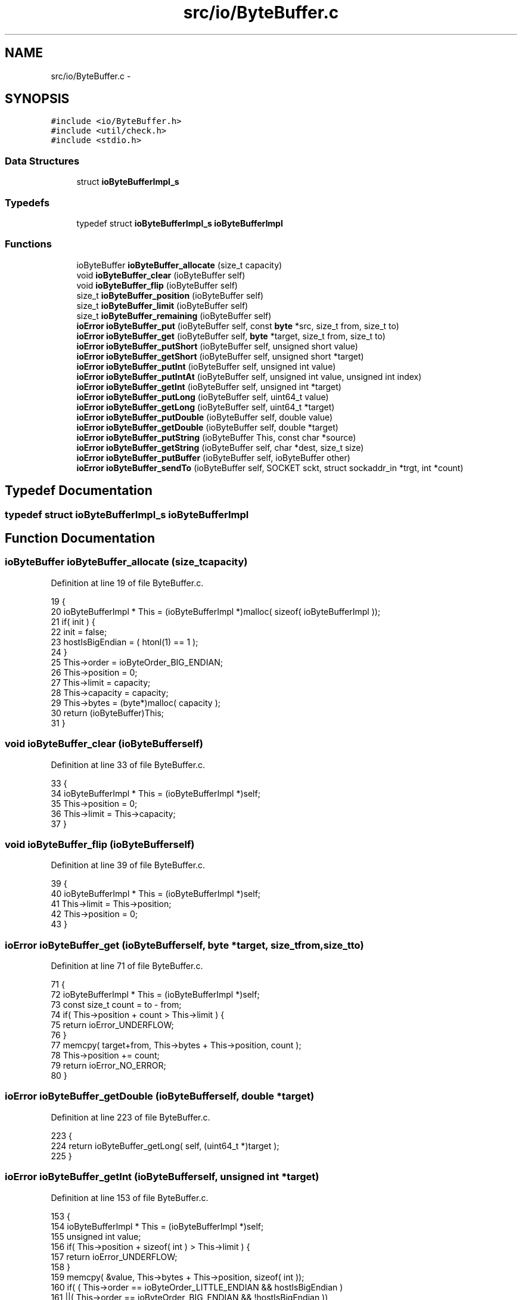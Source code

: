 .TH "src/io/ByteBuffer.c" 3 "Mon Nov 16 2015" "Version 0.0.0" "dcrud" \" -*- nroff -*-
.ad l
.nh
.SH NAME
src/io/ByteBuffer.c \- 
.SH SYNOPSIS
.br
.PP
\fC#include <io/ByteBuffer\&.h>\fP
.br
\fC#include <util/check\&.h>\fP
.br
\fC#include <stdio\&.h>\fP
.br

.SS "Data Structures"

.in +1c
.ti -1c
.RI "struct \fBioByteBufferImpl_s\fP"
.br
.in -1c
.SS "Typedefs"

.in +1c
.ti -1c
.RI "typedef struct \fBioByteBufferImpl_s\fP \fBioByteBufferImpl\fP"
.br
.in -1c
.SS "Functions"

.in +1c
.ti -1c
.RI "ioByteBuffer \fBioByteBuffer_allocate\fP (size_t capacity)"
.br
.ti -1c
.RI "void \fBioByteBuffer_clear\fP (ioByteBuffer self)"
.br
.ti -1c
.RI "void \fBioByteBuffer_flip\fP (ioByteBuffer self)"
.br
.ti -1c
.RI "size_t \fBioByteBuffer_position\fP (ioByteBuffer self)"
.br
.ti -1c
.RI "size_t \fBioByteBuffer_limit\fP (ioByteBuffer self)"
.br
.ti -1c
.RI "size_t \fBioByteBuffer_remaining\fP (ioByteBuffer self)"
.br
.ti -1c
.RI "\fBioError\fP \fBioByteBuffer_put\fP (ioByteBuffer self, const \fBbyte\fP *src, size_t from, size_t to)"
.br
.ti -1c
.RI "\fBioError\fP \fBioByteBuffer_get\fP (ioByteBuffer self, \fBbyte\fP *target, size_t from, size_t to)"
.br
.ti -1c
.RI "\fBioError\fP \fBioByteBuffer_putShort\fP (ioByteBuffer self, unsigned short value)"
.br
.ti -1c
.RI "\fBioError\fP \fBioByteBuffer_getShort\fP (ioByteBuffer self, unsigned short *target)"
.br
.ti -1c
.RI "\fBioError\fP \fBioByteBuffer_putInt\fP (ioByteBuffer self, unsigned int value)"
.br
.ti -1c
.RI "\fBioError\fP \fBioByteBuffer_putIntAt\fP (ioByteBuffer self, unsigned int value, unsigned int index)"
.br
.ti -1c
.RI "\fBioError\fP \fBioByteBuffer_getInt\fP (ioByteBuffer self, unsigned int *target)"
.br
.ti -1c
.RI "\fBioError\fP \fBioByteBuffer_putLong\fP (ioByteBuffer self, uint64_t value)"
.br
.ti -1c
.RI "\fBioError\fP \fBioByteBuffer_getLong\fP (ioByteBuffer self, uint64_t *target)"
.br
.ti -1c
.RI "\fBioError\fP \fBioByteBuffer_putDouble\fP (ioByteBuffer self, double value)"
.br
.ti -1c
.RI "\fBioError\fP \fBioByteBuffer_getDouble\fP (ioByteBuffer self, double *target)"
.br
.ti -1c
.RI "\fBioError\fP \fBioByteBuffer_putString\fP (ioByteBuffer This, const char *source)"
.br
.ti -1c
.RI "\fBioError\fP \fBioByteBuffer_getString\fP (ioByteBuffer self, char *dest, size_t size)"
.br
.ti -1c
.RI "\fBioError\fP \fBioByteBuffer_putBuffer\fP (ioByteBuffer self, ioByteBuffer other)"
.br
.ti -1c
.RI "\fBioError\fP \fBioByteBuffer_sendTo\fP (ioByteBuffer self, SOCKET sckt, struct sockaddr_in *trgt, int *count)"
.br
.in -1c
.SH "Typedef Documentation"
.PP 
.SS "typedef struct \fBioByteBufferImpl_s\fP  \fBioByteBufferImpl\fP"

.SH "Function Documentation"
.PP 
.SS "ioByteBuffer ioByteBuffer_allocate (size_tcapacity)"

.PP
Definition at line 19 of file ByteBuffer\&.c\&.
.PP
.nf
19                                                       {
20    ioByteBufferImpl * This = (ioByteBufferImpl *)malloc( sizeof( ioByteBufferImpl ));
21    if( init ) {
22       init = false;
23       hostIsBigEndian = ( htonl(1) == 1 );
24    }
25    This->order    = ioByteOrder_BIG_ENDIAN;
26    This->position = 0;
27    This->limit    = capacity;
28    This->capacity = capacity;
29    This->bytes    = (byte*)malloc( capacity );
30    return (ioByteBuffer)This;
31 }
.fi
.SS "void ioByteBuffer_clear (ioByteBufferself)"

.PP
Definition at line 33 of file ByteBuffer\&.c\&.
.PP
.nf
33                                              {
34    ioByteBufferImpl * This = (ioByteBufferImpl *)self;
35    This->position = 0;
36    This->limit    = This->capacity;
37 }
.fi
.SS "void ioByteBuffer_flip (ioByteBufferself)"

.PP
Definition at line 39 of file ByteBuffer\&.c\&.
.PP
.nf
39                                             {
40    ioByteBufferImpl * This = (ioByteBufferImpl *)self;
41    This->limit    = This->position;
42    This->position = 0;
43 }
.fi
.SS "\fBioError\fP ioByteBuffer_get (ioByteBufferself, \fBbyte\fP *target, size_tfrom, size_tto)"

.PP
Definition at line 71 of file ByteBuffer\&.c\&.
.PP
.nf
71                                                                                      {
72    ioByteBufferImpl * This = (ioByteBufferImpl *)self;
73    const size_t count = to - from;
74    if( This->position + count > This->limit ) {
75       return ioError_UNDERFLOW;
76    }
77    memcpy( target+from, This->bytes + This->position, count );
78    This->position += count;
79    return ioError_NO_ERROR;
80 }
.fi
.SS "\fBioError\fP ioByteBuffer_getDouble (ioByteBufferself, double *target)"

.PP
Definition at line 223 of file ByteBuffer\&.c\&.
.PP
.nf
223                                                                      {
224    return ioByteBuffer_getLong( self, (uint64_t *)target );
225 }
.fi
.SS "\fBioError\fP ioByteBuffer_getInt (ioByteBufferself, unsigned int *target)"

.PP
Definition at line 153 of file ByteBuffer\&.c\&.
.PP
.nf
153                                                                         {
154    ioByteBufferImpl * This = (ioByteBufferImpl *)self;
155    unsigned int       value;
156    if( This->position + sizeof( int ) > This->limit ) {
157       return ioError_UNDERFLOW;
158    }
159    memcpy( &value, This->bytes + This->position, sizeof( int ));
160    if( ( This->order == ioByteOrder_LITTLE_ENDIAN &&  hostIsBigEndian )
161      ||( This->order == ioByteOrder_BIG_ENDIAN    && !hostIsBigEndian ))
162    {
163       value = (( value & 0xFF000000) >> 24 )
164              |(( value & 0x00FF0000) >>  8 )
165              |(( value & 0x0000FF00) <<  8 )
166              |(  value               << 24 );
167    }
168    *target = value;
169    This->position += sizeof( int );
170    return ioError_NO_ERROR;
171 }
.fi
.SS "\fBioError\fP ioByteBuffer_getLong (ioByteBufferself, uint64_t *target)"

.PP
Definition at line 195 of file ByteBuffer\&.c\&.
.PP
.nf
195                                                                      {
196    ioByteBufferImpl * This = (ioByteBufferImpl *)self;
197    uint64_t           value;
198    if( This->position + sizeof( uint64_t ) > This->limit ) {
199       return ioError_UNDERFLOW;
200    }
201    memcpy( &value, This->bytes + This->position, sizeof( int64_t ));
202    if( ( This->order == ioByteOrder_LITTLE_ENDIAN &&  hostIsBigEndian )
203      ||( This->order == ioByteOrder_BIG_ENDIAN    && !hostIsBigEndian ))
204    {
205       value = (( value & 0xFF00000000000000LL) >> 56 )
206              |(( value & 0x00FF000000000000LL) >> 40 )
207              |(( value & 0x0000FF0000000000LL) >> 24 )
208              |(( value & 0x000000FF00000000LL) >>  8 )
209              |(( value & 0x00000000FF000000LL) <<  8 )
210              |(( value & 0x0000000000FF0000LL) << 24 )
211              |(( value & 0x000000000000FF00LL) << 40 )
212              |(  value                         << 56 );
213    }
214    *target = value;
215    This->position += sizeof( uint64_t );
216    return ioError_NO_ERROR;
217 }
.fi
.SS "\fBioError\fP ioByteBuffer_getShort (ioByteBufferself, unsigned short *target)"

.PP
Definition at line 101 of file ByteBuffer\&.c\&.
.PP
.nf
101                                                                             {
102    ioByteBufferImpl * This = (ioByteBufferImpl *)self;
103    unsigned short     value;
104    if( This->position + sizeof( short ) > This->limit ) {
105       return ioError_UNDERFLOW;
106    }
107    memcpy( &value, This->bytes + This->position, sizeof( short ));
108    if( ( This->order == ioByteOrder_LITTLE_ENDIAN &&  hostIsBigEndian )
109      ||( This->order == ioByteOrder_BIG_ENDIAN    && !hostIsBigEndian ))
110    {
111       value = (( value & 0x00FF ) >> 8 )|(unsigned short)( value & 0xFF00 << 8 );
112    }
113    *target = value;
114    This->position += sizeof( short );
115    return ioError_NO_ERROR;
116 }
.fi
.SS "\fBioError\fP ioByteBuffer_getString (ioByteBufferself, char *dest, size_tsize)"

.PP
Definition at line 236 of file ByteBuffer\&.c\&.
.PP
.nf
236                                                                               {
237    ioByteBufferImpl * This   = (ioByteBufferImpl *)self;
238    unsigned int       len    = 0U;
239    ioError            status = ioByteBuffer_getInt( self, &len );
240    if( status == ioError_NO_ERROR ) {
241       if( len > size ) {
242          status = ioByteBuffer_get( self, (byte *)dest, 0, size );
243          This->position += len-size;
244       }
245       else if( size > len ) {
246          status = ioError_UNDERFLOW;
247       }
248       else {
249          status = ioByteBuffer_get( self, (byte *)dest, 0, len );
250       }
251    }
252    return status;
253 }
.fi
.SS "size_t ioByteBuffer_limit (ioByteBufferself)"

.PP
Definition at line 50 of file ByteBuffer\&.c\&.
.PP
.nf
50                                                {
51    ioByteBufferImpl * This = (ioByteBufferImpl *)self;
52    return This->limit;
53 }
.fi
.SS "size_t ioByteBuffer_position (ioByteBufferself)"

.PP
Definition at line 45 of file ByteBuffer\&.c\&.
.PP
.nf
45                                                   {
46    ioByteBufferImpl * This = (ioByteBufferImpl *)self;
47    return This->position;
48 }
.fi
.SS "\fBioError\fP ioByteBuffer_put (ioByteBufferself, const \fBbyte\fP *src, size_tfrom, size_tto)"

.PP
Definition at line 60 of file ByteBuffer\&.c\&.
.PP
.nf
60                                                                                         {
61    ioByteBufferImpl * This = (ioByteBufferImpl *)self;
62    const size_t count = to - from;
63    if( This->position + count > This->limit ) {
64       return ioError_OVERFLOW;
65    }
66    memcpy( This->bytes + This->position, src + from, count );
67    This->position += count;
68    return ioError_NO_ERROR;
69 }
.fi
.SS "\fBioError\fP ioByteBuffer_putBuffer (ioByteBufferself, ioByteBufferother)"

.PP
Definition at line 255 of file ByteBuffer\&.c\&.
.PP
.nf
255                                                                         {
256    ioByteBufferImpl * This   = (ioByteBufferImpl *)self;
257    ioByteBufferImpl * source = (ioByteBufferImpl *)other;
258    size_t             count  = source->limit - source->position;
259    if( This->position + count > This->limit ) {
260       return ioError_OVERFLOW;
261    }
262    memcpy( This->bytes + This->position, source->bytes + source->position, count );
263    source->position += count;
264    This  ->position += count;
265    return ioError_NO_ERROR;
266 }
.fi
.SS "\fBioError\fP ioByteBuffer_putDouble (ioByteBufferself, doublevalue)"

.PP
Definition at line 219 of file ByteBuffer\&.c\&.
.PP
.nf
219                                                                   {
220    return ioByteBuffer_putLong( self, *(uint64_t*)(void*)&value );
221 }
.fi
.SS "\fBioError\fP ioByteBuffer_putInt (ioByteBufferself, unsigned intvalue)"

.PP
Definition at line 118 of file ByteBuffer\&.c\&.
.PP
.nf
118                                                                      {
119    ioByteBufferImpl * This = (ioByteBufferImpl *)self;
120    if( This->position + sizeof( int ) > This->limit ) {
121       return ioError_OVERFLOW;
122    }
123    if( ( This->order == ioByteOrder_LITTLE_ENDIAN &&  hostIsBigEndian )
124      ||( This->order == ioByteOrder_BIG_ENDIAN    && !hostIsBigEndian ))
125    {
126       value = (( value & 0xFF000000) >> 24 )
127              |(( value & 0x00FF0000) >>  8 )
128              |(( value & 0x0000FF00) <<  8 )
129              |(  value               << 24 );
130    }
131    memcpy( This->bytes + This->position, &value, sizeof( int ));
132    This->position += sizeof( int );
133    return ioError_NO_ERROR;
134 }
.fi
.SS "\fBioError\fP ioByteBuffer_putIntAt (ioByteBufferself, unsigned intvalue, unsigned intindex)"

.PP
Definition at line 136 of file ByteBuffer\&.c\&.
.PP
.nf
136                                                                                             {
137    ioByteBufferImpl * This = (ioByteBufferImpl *)self;
138    if( index + sizeof( int ) > This->limit ) {
139       return ioError_OVERFLOW;
140    }
141    if( ( This->order == ioByteOrder_LITTLE_ENDIAN &&  hostIsBigEndian )
142      ||( This->order == ioByteOrder_BIG_ENDIAN    && !hostIsBigEndian ))
143    {
144       value = (( value & 0xFF000000) >> 24 )
145              |(( value & 0x00FF0000) >>  8 )
146              |(( value & 0x0000FF00) <<  8 )
147              |(  value               << 24 );
148    }
149    memcpy( This->bytes + index, &value, sizeof( int ));
150    return ioError_NO_ERROR;
151 }
.fi
.SS "\fBioError\fP ioByteBuffer_putLong (ioByteBufferself, uint64_tvalue)"

.PP
Definition at line 173 of file ByteBuffer\&.c\&.
.PP
.nf
173                                                                   {
174    ioByteBufferImpl * This = (ioByteBufferImpl *)self;
175    if( This->position + sizeof( uint64_t ) > This->limit ) {
176       return ioError_OVERFLOW;
177    }
178    if( ( This->order == ioByteOrder_LITTLE_ENDIAN &&  hostIsBigEndian )
179      ||( This->order == ioByteOrder_BIG_ENDIAN    && !hostIsBigEndian ))
180    {
181       value = (( value & 0xFF00000000000000LL) >> 56 )
182              |(( value & 0x00FF000000000000LL) >> 40 )
183              |(( value & 0x0000FF0000000000LL) >> 24 )
184              |(( value & 0x000000FF00000000LL) >>  8 )
185              |(( value & 0x00000000FF000000LL) <<  8 )
186              |(( value & 0x0000000000FF0000LL) << 24 )
187              |(( value & 0x000000000000FF00LL) << 40 )
188              |(  value                         << 56 );
189    }
190    memcpy( This->bytes + This->position, &value, sizeof( uint64_t ));
191    This->position += sizeof( uint64_t );
192    return ioError_NO_ERROR;
193 }
.fi
.SS "\fBioError\fP ioByteBuffer_putShort (ioByteBufferself, unsigned shortvalue)"

.PP
Definition at line 86 of file ByteBuffer\&.c\&.
.PP
.nf
86                                                                          {
87    ioByteBufferImpl * This = (ioByteBufferImpl *)self;
88    if( This->position + sizeof( short ) > This->limit ) {
89       return ioError_OVERFLOW;
90    }
91    if( ( This->order == ioByteOrder_LITTLE_ENDIAN &&  hostIsBigEndian )
92      ||( This->order == ioByteOrder_BIG_ENDIAN    && !hostIsBigEndian ))
93    {
94       value = (( value & 0x00FF ) >> 8 )|(unsigned short)( value & 0xFF00 << 8 );
95    }
96    memcpy( This->bytes + This->position, &value, sizeof( short ));
97    This->position += sizeof( short );
98    return ioError_NO_ERROR;
99 }
.fi
.SS "\fBioError\fP ioByteBuffer_putString (ioByteBufferThis, const char *source)"

.PP
Definition at line 227 of file ByteBuffer\&.c\&.
.PP
.nf
227                                                                          {
228    unsigned int len    = (unsigned int)strlen( source );
229    ioError      status = ioByteBuffer_putInt( This, len );
230    if( status == ioError_NO_ERROR ) {
231       status = ioByteBuffer_put( This, (const byte *)source, 0U, len );
232    }
233    return status;
234 }
.fi
.SS "size_t ioByteBuffer_remaining (ioByteBufferself)"

.PP
Definition at line 55 of file ByteBuffer\&.c\&.
.PP
.nf
55                                                    {
56    ioByteBufferImpl * This = (ioByteBufferImpl *)self;
57    return This->limit - This->position;
58 }
.fi
.SS "\fBioError\fP ioByteBuffer_sendTo (ioByteBufferself, SOCKETsckt, struct sockaddr_in *trgt, int *count)"

.PP
Definition at line 268 of file ByteBuffer\&.c\&.
.PP
.nf
273 {
274    ioByteBufferImpl * This = (ioByteBufferImpl *)self;
275    size_t             len  = This->limit;
276    *count = (int)
277       sendto(
278          sckt,
279          (const char *)This->bytes,
280          len,
281          0,
282          (struct sockaddr *)trgt,
283          sizeof( struct sockaddr_in ));
284    check(((int)len) == *count, __FILE__, __LINE__, "sendto %d bytes sent to %s:%d",
285       *count, inet_ntoa( trgt->sin_addr ), ntohs( trgt->sin_port ));
286    return ioError_NO_ERROR;
287 }
.fi
.SH "Author"
.PP 
Generated automatically by Doxygen for dcrud from the source code\&.
